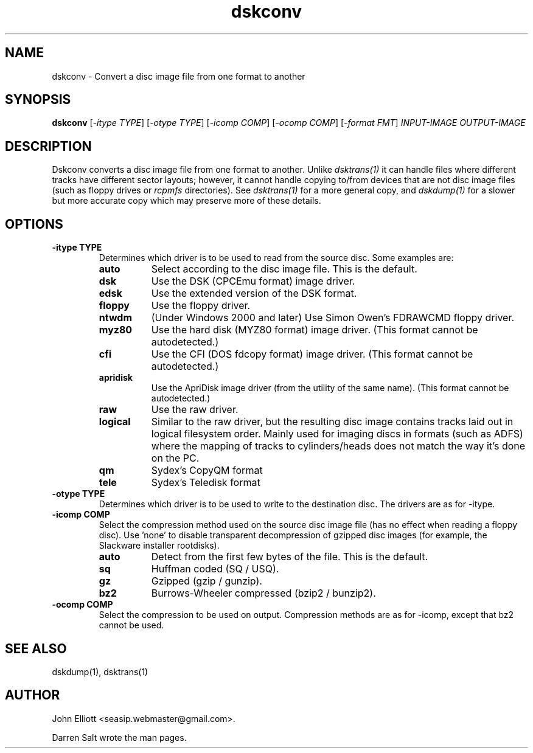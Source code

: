 .\" -*- nroff -*-
.\"
.\" dskconv.1: dskconv man page
.\" Copyright (c) 2002 Darren Salt
.\" Copyright (c) 2005-7, 2018 John Elliott
.\"
.\" This library is free software; you can redistribute it and/or modify it
.\" under the terms of the GNU Library General Public License as published by
.\" the Free Software Foundation; either version 2 of the License, or (at
.\" your option) any later version.
.\"
.\" This library is distributed in the hope that it will be useful, but
.\" WITHOUT ANY WARRANTY; without even the implied warranty of
.\" MERCHANTABILITY or FITNESS FOR A PARTICULAR PURPOSE.  See the GNU Library
.\" General Public License for more details.
.\"
.\" You should have received a copy of the GNU Library General Public License
.\" along with this library; if not, write to the Free Software Foundation,
.\" Inc., 59 Temple Place - Suite 330, Boston, MA 02111-1307, USA
.\"
.\" Author contact information:
.\" John Elliott: email: seasip.webmaster@gmail.com
.\"
.TH dskconv 1 "17 September 2018" "Version 1.5.9" "Emulators"
.\"
.\"------------------------------------------------------------------
.\"
.SH NAME
dskconv - Convert a disc image file from one format to another
.\"
.\"------------------------------------------------------------------
.\"
.SH SYNOPSIS
.PD 0
.B dskconv
.RI [ "-itype TYPE" ]
.RI [ "-otype TYPE" ]
.RI [ "-icomp COMP" ]
.RI [ "-ocomp COMP" ]
.RI [ "-format FMT" ]
.I INPUT-IMAGE
.I OUTPUT-IMAGE
.P
.PD 1
.\"
.\"------------------------------------------------------------------
.\"
.SH DESCRIPTION
Dskconv converts a disc image file from one format to another. Unlike 
.I dsktrans(1)
it can handle files where different tracks have different sector layouts;
however, it cannot handle copying to/from devices that are not disc image
files (such as floppy drives or 
.I rcpmfs 
directories). See 
.I dsktrans(1) 
for a more general copy, and 
.I dskdump(1)
for a slower but more accurate copy which may preserve more of these 
details.
.\"
.\"------------------------------------------------------------------
.\"
.SH OPTIONS
.TP
.B -itype TYPE
Determines which driver is to be used to read from the source disc. Some 
examples are:
.RS
.TP 8
.B auto
Select according to the disc image file. This is the default.
.TP
.B dsk
Use the DSK (CPCEmu format) image driver.
.TP
.B edsk
Use the extended version of the DSK format.
.TP
.B floppy
Use the floppy driver.
.TP
.B ntwdm 
(Under Windows 2000 and later) Use Simon Owen's FDRAWCMD floppy driver.
.TP
.B myz80
Use the hard disk (MYZ80 format) image driver.
(This format cannot be autodetected.)
.TP
.B cfi
Use the CFI (DOS fdcopy format) image driver.
(This format cannot be autodetected.)
.TP
.B apridisk
Use the ApriDisk image driver (from the utility of the same name).
(This format cannot be autodetected.)
.TP
.B raw
Use the raw driver.
.TP
.B logical
Similar to the raw driver, but the resulting disc image contains tracks 
laid out in logical filesystem order. Mainly used for imaging discs in
formats (such as ADFS) where the mapping of tracks to cylinders/heads does 
not match the way it's done on the PC.
.TP
.B qm
Sydex's CopyQM format
.TP
.B tele
Sydex's Teledisk format
.RE

.TP
.B -otype TYPE
Determines which driver is to be used to write to the destination disc. The
drivers are as for -itype.

.TP
.B -icomp COMP
Select the compression method used on the source disc image file (has no
effect when reading a floppy disc). Use 'none' to disable transparent 
decompression of gzipped disc images (for example, the Slackware installer
rootdisks).
.RS
.TP 8
.B auto
Detect from the first few bytes of the file. This is the default.
.TP
.B sq
Huffman coded (SQ / USQ).
.TP
.B gz
Gzipped (gzip / gunzip).
.TP
.B bz2
Burrows-Wheeler compressed (bzip2 / bunzip2).
.RE

.TP
.B -ocomp COMP
Select the compression to be used on output. Compression methods are as for
-icomp, except that bz2 cannot be used.
.\"
.\"------------------------------------------------------------------
.\"
.\".SH BUGS
.\"
.\"------------------------------------------------------------------
.\"
.SH SEE ALSO
dskdump(1), dsktrans(1)
.\"
.\"------------------------------------------------------------------
.\"
.\" `AUTHOR' here is deliberate...
.\"
.SH AUTHOR
John Elliott <seasip.webmaster@gmail.com>.
.PP
Darren Salt wrote the man pages.
